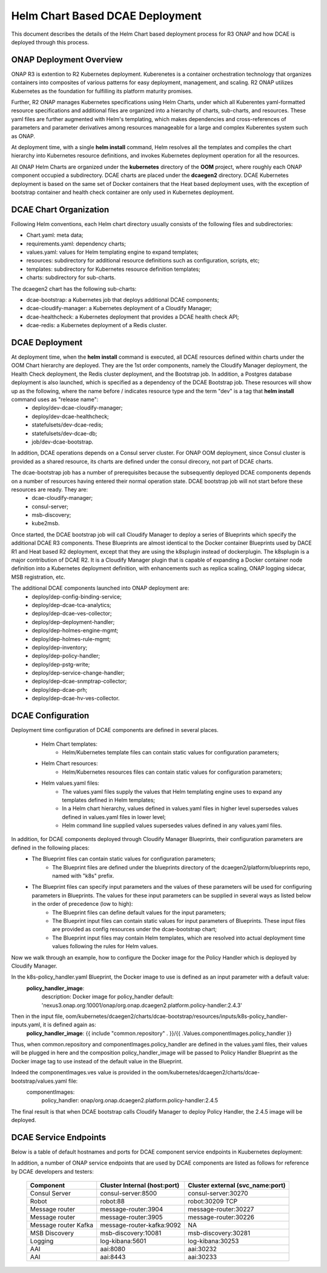 .. This work is licensed under a Creative Commons Attribution 4.0 International License.
.. http://creativecommons.org/licenses/by/4.0

Helm Chart Based DCAE Deployment
================================

This document describes the details of the Helm Chart based deployment process for R3 ONAP and how DCAE is deployed through this process.


ONAP Deployment Overview
------------------------

ONAP R3 is extention to R2 Kubernetes deployment.  Kuberenetes is a container orchestration technology that organizes containers into composites of various patterns for easy deployment, management, and scaling.  R2 ONAP utilizes Kubernetes as the foundation for fulfilling its platform maturity promises.

Further, R2 ONAP manages Kubernetes specifications using Helm Charts, under which all Kuberentes yaml-formatted resource specifications and additional files are organized into a hierarchy of charts, sub-charts, and resources.  These yaml files are further augmented with Helm's templating, which makes dependencies and cross-references of parameters and parameter derivatives among resources manageable for a large and complex Kuberentes system such as ONAP.

At deployment time, with a single **helm install** command, Helm resolves all the templates and compiles the chart hierarchy into Kubernetes resource definitions, and invokes Kubernetes deployment operation for all the resources.

All ONAP Helm Charts are organized under the **kubernetes** directory of the **OOM** project, where roughly each ONAP component occupied a subdirectory.  DCAE charts are placed under the **dcaegen2** directory.  DCAE Kubernetes deployment is based on the same set of Docker containers that the Heat based deployment uses, with the exception of bootstrap container and health check container are only used in Kubernetes deployment.


DCAE Chart Organization
-----------------------

Following Helm conventions, each Helm chart directory usually consists of the following files and subdirectories:

* Chart.yaml: meta data;
* requirements.yaml: dependency charts;
* values.yaml: values for Helm templating engine to expand templates;
* resources: subdirectory for additional resource definitions such as configuration, scripts, etc;
* templates: subdirectory for Kubernetes resource definition templates;
* charts: subdirectory for sub-charts.

The dcaegen2 chart has the following sub-charts:

* dcae-bootstrap: a Kubernetes job that deploys additional DCAE components;
* dcae-cloudify-manager: a Kubernetes deployment of a Cloudify Manager;
* dcae-healthcheck: a Kubernetes deployment that provides a DCAE health check API;
* dcae-redis: a Kubernetes deployment of a Redis cluster.


DCAE Deployment
---------------

At deployment time, when the **helm install** command is executed, all DCAE resources defined within charts under the OOM Chart hierarchy are deployed.  They are the 1st order components, namely the Cloudify Manager deployment, the Health Check deployment, the Redis cluster deployment, and the Bootstrap job.  In addition, a Postgres database deployment is also launched, which is specified as a dependency of the DCAE Bootstrap job.  These resources will show up as the following, where the name before / indicates resource type and the term "dev" is a tag that **helm install** command uses as "release name":
  * deploy/dev-dcae-cloudify-manager;
  * deploy/dev-dcae-healthcheck;
  * statefulsets/dev-dcae-redis;
  * statefulsets/dev-dcae-db;
  * job/dev-dcae-bootstrap.

In addition, DCAE operations depends on a Consul server cluster.  For ONAP OOM deployment, since Consul cluster is provided as a shared resource, its charts are defined under the consul direcory, not part of DCAE charts. 

The dcae-bootstrap job has a number of prerequisites because the subsequently deployed DCAE components depends on a number of resources having entered their normal operation state.  DCAE bootstrap job will not start before these resources are ready.  They are:
  * dcae-cloudify-manager;
  * consul-server;
  * msb-discovery;
  * kube2msb.

Once started, the DCAE bootstrap job will call Cloudify Manager to deploy a series of Blueprints which specify the additional DCAE R3 components.  These Blueprints are almost identical to the Docker container Blueprints used by DACE R1 and Heat based R2 deployment, except that they are using the k8splugin instead of dockerplugin.  The k8splugin is a major contribution of DCAE R2.  It is a Cloudify Manager plugin that is capable of expanding a Docker container node definition into a Kubernetes deployment definition, with enhancements such as replica scaling, ONAP logging sidecar, MSB registration, etc.

The additional DCAE components launched into ONAP deployment are:
  * deploy/dep-config-binding-service;
  * deploy/dep-dcae-tca-analytics;
  * deploy/dep-dcae-ves-collector;
  * deploy/dep-deployment-handler;
  * deploy/dep-holmes-engine-mgmt;
  * deploy/dep-holmes-rule-mgmt;
  * deploy/dep-inventory;
  * deploy/dep-policy-handler;
  * deploy/dep-pstg-write;
  * deploy/dep-service-change-handler;
  * deploy/dep-dcae-snmptrap-collector;
  * deploy/dep-dcae-prh;
  * deploy/dep-dcae-hv-ves-collector.


DCAE Configuration
------------------

Deployment time configuration of DCAE components are defined in several places.

  * Helm Chart templates:
     * Helm/Kubernetes template files can contain static values for configuration parameters;
  * Helm Chart resources:
     * Helm/Kubernetes resources files can contain static values for configuration parameters;
  * Helm values.yaml files:
     * The values.yaml files supply the values that Helm templating engine uses to expand any templates defined in Helm templates;
     * In a Helm chart hierarchy, values defined in values.yaml files in higher level supersedes values defined in values.yaml files in lower level;
     * Helm command line supplied values supersedes values defined in any values.yaml files.

In addition, for DCAE components deployed through Cloudify Manager Blueprints, their configuration parameters are defined in the following places:
     * The Blueprint files can contain static values for configuration parameters;
        * The Blueprint files are defined under the blueprints directory of the dcaegen2/platform/blueprints repo, named with "k8s" prefix.
     * The Blueprint files can specify input parameters and the values of these parameters will be used for configuring parameters in Blueprints.  The values for these input parameters can be supplied in several ways as listed below in the order of precedence (low to high):
        * The Blueprint files can define default values for the input parameters;
        * The Blueprint input files can contain static values for input parameters of Blueprints.  These input files are provided as config resources under the dcae-bootstrap chart;
        * The Blueprint input files may contain Helm templates, which are resolved into actual deployment time values following the rules for Helm values.


Now we walk through an example, how to configure the Docker image for the Policy Handler which is deployed by Cloudify Manager.  

In the k8s-policy_handler.yaml Blueprint, the Docker image to use is defined as an input parameter with a default value:
  **policy_handler_image**:
    description: Docker image for policy_handler
    default: 'nexus3.onap.org:10001/onap/org.onap.dcaegen2.platform.policy-handler:2.4.3'

Then in the input file, oom/kubernetes/dcaegen2/charts/dcae-bootstrap/resources/inputs/k8s-policy_handler-inputs.yaml, it is defined again as:
  **policy_handler_image**: {{ include "common.repository" . }}/{{ .Values.componentImages.policy_handler }}

Thus, when common.repository and componentImages.policy_handler are defined in the values.yaml files, their values will be plugged in here and the composition policy_handler_image will be passed to Policy Handler Blueprint as the Docker image tag to use instead of the default value in the Blueprint.

Indeed the componentImages.ves value is provided in the oom/kubernetes/dcaegen2/charts/dcae-bootstrap/values.yaml file:
  componentImages:
    policy_handler: onap/org.onap.dcaegen2.platform.policy-handler:2.4.5

The final result is that when DCAE bootstrap calls Cloudify Manager to deploy Policy Handler, the 2.4.5 image will be deployed.

DCAE Service Endpoints
----------------------

Below is a table of default hostnames and ports for DCAE component service endpoints in Kuubernetes deployment:
    ==================   ============================        ======================================================
    Component            Cluster Internal (host:port)        Cluster external (svc_name:port)
    ==================   ============================        ======================================================
    VES                  dcae-ves-collector:8080             xdcae-ves-collector.onap:30235
    HV-VES               dcae-hv-ves-collector:6061          xdcae-hv-ves-collector.onap:30222
    TCA                  dcae-tca-analytics:11011            xdcae-tca-analytics.onap:32010
    PRH                  dcae-prh:8100                       NA
    DataFileCollector    dcae-datafile-collector:8443/8100   xdcae-datafile-collector:8433:30224/TCP,8100:30223/TCP
    SNMPTrap             dcae-snmptrap-collector:6162/udp    NA
    Policy Handler       policy-handler:25577                NA
    Deployment Handler   deployment-handler:8443             NA
    Inventory            inventory:8080                      NA
    Config binding       config-binding-service:10000        NA
    DCAE Healthcheck     dcae-healthcheck:80                 NA
    Cloudify Manager     dcae-cloudify-manager:80            NA
    ==================   ============================        ======================================================

In addition, a number of ONAP service endpoints that are used by DCAE components are listed as follows
for reference by DCAE developers and testers:
    ====================   ============================      ================================
    Component              Cluster Internal (host:port)      Cluster external (svc_name:port)
    ====================   ============================      ================================
    Consul Server          consul-server:8500                consul-server:30270
    Robot                  robot:88                          robot:30209 TCP
    Message router         message-router:3904               message-router:30227
    Message router         message-router:3905               message-router:30226
    Message router Kafka   message-router-kafka:9092         NA
    MSB Discovery          msb-discovery:10081               msb-discovery:30281
    Logging                log-kibana:5601                   log-kibana:30253
    AAI                    aai:8080                          aai:30232
    AAI                    aai:8443                          aai:30233
    ====================   ============================      ================================

